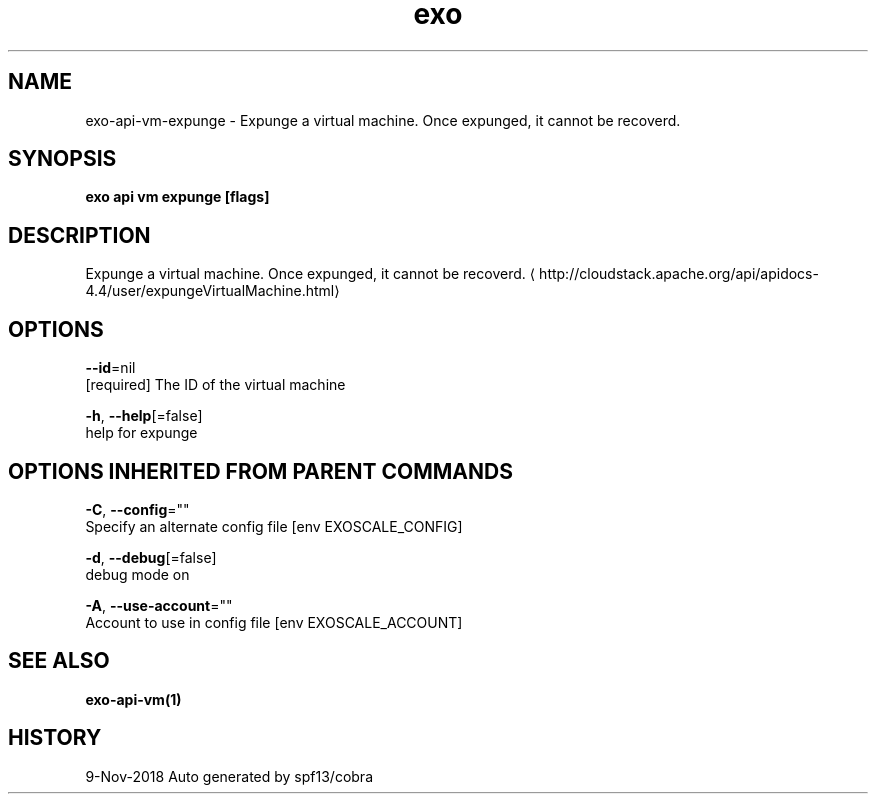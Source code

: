 .TH "exo" "1" "Nov 2018" "Auto generated by spf13/cobra" "" 
.nh
.ad l


.SH NAME
.PP
exo\-api\-vm\-expunge \- Expunge a virtual machine. Once expunged, it cannot be recoverd.


.SH SYNOPSIS
.PP
\fBexo api vm expunge [flags]\fP


.SH DESCRIPTION
.PP
Expunge a virtual machine. Once expunged, it cannot be recoverd. 
\[la]http://cloudstack.apache.org/api/apidocs-4.4/user/expungeVirtualMachine.html\[ra]


.SH OPTIONS
.PP
\fB\-\-id\fP=nil
    [required] The ID of the virtual machine

.PP
\fB\-h\fP, \fB\-\-help\fP[=false]
    help for expunge


.SH OPTIONS INHERITED FROM PARENT COMMANDS
.PP
\fB\-C\fP, \fB\-\-config\fP=""
    Specify an alternate config file [env EXOSCALE\_CONFIG]

.PP
\fB\-d\fP, \fB\-\-debug\fP[=false]
    debug mode on

.PP
\fB\-A\fP, \fB\-\-use\-account\fP=""
    Account to use in config file [env EXOSCALE\_ACCOUNT]


.SH SEE ALSO
.PP
\fBexo\-api\-vm(1)\fP


.SH HISTORY
.PP
9\-Nov\-2018 Auto generated by spf13/cobra
